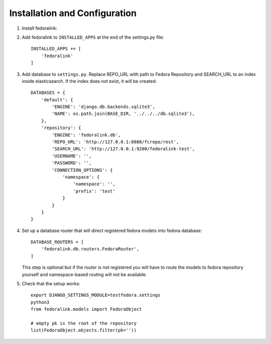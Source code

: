 Installation and Configuration
==============================

1. Install fedoralink:

.. code-block:: bash
    :emphasize-lines: 4

    virtualenv testfedora-venv -p python3
    source testfedora-venv/bin/activate
    pip install django
    pip install git+https://github.com/CESNET/fedoralink.git
    django-admin startproject testfedora

2. Add fedoralink to ``INSTALLED_APPS`` at the end of the settings.py file::

    INSTALLED_APPS += [
        'fedoralink'
    ]

3. Add database to ``settings.py``. Replace REPO_URL with path to Fedora Repository and SEARCH_URL
   to an index inside elasticsearch. If the index does not exist, it will be created::

    DATABASES = {
        'default': {
            'ENGINE': 'django.db.backends.sqlite3',
            'NAME': os.path.join(BASE_DIR, '../../../db.sqlite3'),
        },
        'repository': {
            'ENGINE': 'fedoralink.db',
            'REPO_URL': 'http://127.0.0.1:8080/fcrepo/rest',
            'SEARCH_URL': 'http://127.0.0.1:9200/fedoralink-test',
            'USERNAME': '',
            'PASSWORD': '',
            'CONNECTION_OPTIONS': {
                'namespace': {
                    'namespace': '',
                    'prefix': 'test'
                }
            }
        }
    }

4. Set up a database router that will direct registered fedora models into fedora database::

    DATABASE_ROUTERS = [
        'fedoralink.db.routers.FedoraRouter',
    ]

   This step is optional but if the router is not registered you will have to route the models
   to fedora repository yourself and namespace-based routing will not be available.

5. Check that the setup works::

    export DJANGO_SETTINGS_MODULE=testfedora.settings
    python3
    from fedoralink.models import FedoraObject

    # empty pk is the root of the repository
    list(FedoraObject.objects.filter(pk=''))

